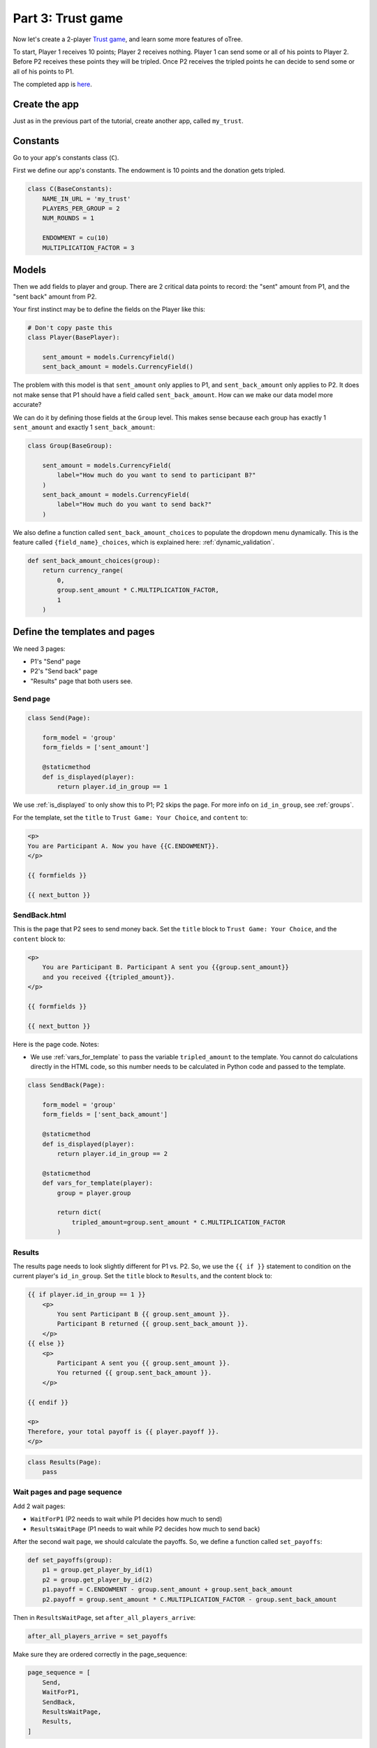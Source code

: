 Part 3: Trust game
==================

Now let's create a 2-player `Trust game <https://en.wikibooks.org/wiki/Bestiary_of_Behavioral_Economics/Trust_Game>`__,
and learn some more features of oTree.

To start, Player 1 receives 10 points; Player 2 receives nothing. Player
1 can send some or all of his points to Player 2. Before P2 receives
these points they will be tripled. Once P2 receives the tripled points he
can decide to send some or all of his points to P1.

The completed app is
`here <https://github.com/oTree-org/oTree/tree/master/trust_simple>`__.

Create the app
--------------

Just as in the previous part of the tutorial, create another app, called ``my_trust``.

Constants
---------

Go to your app's constants class (``C``).

First we define our app's constants. The endowment is 10 points and the
donation gets tripled.


.. code-block:: python

    class C(BaseConstants):
        NAME_IN_URL = 'my_trust'
        PLAYERS_PER_GROUP = 2
        NUM_ROUNDS = 1

        ENDOWMENT = cu(10)
        MULTIPLICATION_FACTOR = 3

Models
------

Then we add fields to player and group. There are 2
critical data points to record: the "sent" amount from P1, and the
"sent back" amount from P2.

Your first instinct may be to define the fields on the Player like this:

.. code-block:: python

    # Don't copy paste this
    class Player(BasePlayer):

        sent_amount = models.CurrencyField()
        sent_back_amount = models.CurrencyField()

The problem with this model is that ``sent_amount`` only applies to P1,
and ``sent_back_amount`` only applies to P2. It does not make sense that
P1 should have a field called ``sent_back_amount``. How can we make our
data model more accurate?

We can do it by defining those fields at the ``Group`` level. This makes
sense because each group has exactly 1 ``sent_amount`` and exactly 1
``sent_back_amount``:

.. code-block:: python

    class Group(BaseGroup):

        sent_amount = models.CurrencyField(
            label="How much do you want to send to participant B?"
        )
        sent_back_amount = models.CurrencyField(
            label="How much do you want to send back?"
        )

We also define a function called ``sent_back_amount_choices`` to populate the
dropdown menu dynamically. This is the feature called
``{field_name}_choices``, which is explained here: :ref:`dynamic_validation`.

.. code-block:: python

    def sent_back_amount_choices(group):
        return currency_range(
            0,
            group.sent_amount * C.MULTIPLICATION_FACTOR,
            1
        )

Define the templates and pages
------------------------------

We need 3 pages:

-  P1's "Send" page
-  P2's "Send back" page
-  "Results" page that both users see.

Send page
~~~~~~~~~

.. code-block:: python

    class Send(Page):

        form_model = 'group'
        form_fields = ['sent_amount']

        @staticmethod
        def is_displayed(player):
            return player.id_in_group == 1

We use :ref:`is_displayed` to only show this to P1; P2 skips the
page. For more info on ``id_in_group``, see :ref:`groups`.

For the template, set the ``title`` to ``Trust Game: Your Choice``,
and ``content`` to:

.. code-block:: django

    <p>
    You are Participant A. Now you have {{C.ENDOWMENT}}.
    </p>

    {{ formfields }}

    {{ next_button }}


SendBack.html
~~~~~~~~~~~~~

This is the page that P2 sees to send money back.
Set the ``title`` block to ``Trust Game: Your Choice``, 
and the ``content`` block to:

.. code-block:: html+django

    <p>
        You are Participant B. Participant A sent you {{group.sent_amount}}
        and you received {{tripled_amount}}.
    </p>

    {{ formfields }}

    {{ next_button }}


Here is the page code. Notes:

-  We use :ref:`vars_for_template` to pass the variable ``tripled_amount``
   to the template. You cannot do calculations directly in the HTML code,
   so this number needs to be calculated in Python code and
   passed to the template.

.. code-block:: python

    class SendBack(Page):

        form_model = 'group'
        form_fields = ['sent_back_amount']

        @staticmethod
        def is_displayed(player):
            return player.id_in_group == 2

        @staticmethod
        def vars_for_template(player):
            group = player.group

            return dict(
                tripled_amount=group.sent_amount * C.MULTIPLICATION_FACTOR
            )

Results
~~~~~~~

The results page needs to look slightly different for P1 vs. P2. So, we
use the ``{{ if }}`` statement
to condition on the current player's ``id_in_group``.
Set the ``title`` block to ``Results``, and the content block to:

.. code-block:: html+django

    {{ if player.id_in_group == 1 }}
        <p>
            You sent Participant B {{ group.sent_amount }}.
            Participant B returned {{ group.sent_back_amount }}.
        </p>
    {{ else }}
        <p>
            Participant A sent you {{ group.sent_amount }}.
            You returned {{ group.sent_back_amount }}.
        </p>

    {{ endif }}

    <p>
    Therefore, your total payoff is {{ player.payoff }}.
    </p>

.. code-block:: python

    class Results(Page):
        pass


Wait pages and page sequence
~~~~~~~~~~~~~~~~~~~~~~~~~~~~

Add 2 wait pages:

-  ``WaitForP1`` (P2 needs to wait while P1 decides how much to send)
-  ``ResultsWaitPage`` (P1 needs to wait while P2 decides how much to send back)

After the second wait page, we should calculate the payoffs.
So, we define a function called ``set_payoffs``:

.. code-block:: python

    def set_payoffs(group):
        p1 = group.get_player_by_id(1)
        p2 = group.get_player_by_id(2)
        p1.payoff = C.ENDOWMENT - group.sent_amount + group.sent_back_amount
        p2.payoff = group.sent_amount * C.MULTIPLICATION_FACTOR - group.sent_back_amount

Then in ``ResultsWaitPage``, set ``after_all_players_arrive``:

.. code-block:: python

    after_all_players_arrive = set_payoffs

Make sure they are ordered correctly in the page_sequence:

.. code-block:: python

    page_sequence = [
        Send,
        WaitForP1,
        SendBack,
        ResultsWaitPage,
        Results,
    ]

Add an entry to your ``SESSION_CONFIGS``
----------------------------------------

Create a session config with ``my_trust`` in the app sequence.

Run the server
--------------

Load the project again then open your browser to ``http://localhost:8000``.
